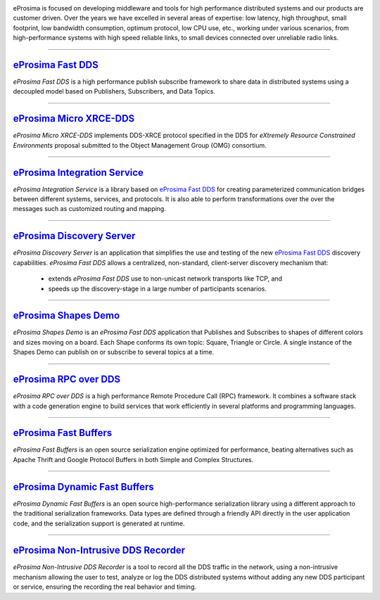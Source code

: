 .. image::  /01-figures/enhanced_logo.png
    :align: center
    :alt: eProsima - The middleware experts
    :target: `eProsima website`_

.. raw:: html

    <br><br><br><br>
    <h1>
        eProsima documentation index
    </h1>

eProsima is focused on developing middleware and tools for high performance distributed systems and our products are
customer driven.
Over the years we have excelled in several areas of expertise: low latency, high throughput, small footprint, low
bandwidth consumption, optimum protocol, low CPU use, etc., working under various scenarios, from high-performance
systems with high speed reliable links, to small devices connected over unreliable radio links.

------------------------------------------------------------------------------------------------------------------------

`eProsima Fast DDS`_
----------------------

*eProsima Fast DDS* is a high performance publish subscribe
framework to share data in distributed systems using a decoupled model
based on Publishers, Subscribers, and Data Topics.

------------------------------------------------------------------------------------------------------------------------

`eProsima Micro XRCE-DDS`_
----------------------------

*eProsima Micro XRCE-DDS* implements DDS-XRCE protocol specified in the
DDS for *eXtremely Resource Constrained Environments* proposal submitted
to the Object Management Group (OMG) consortium.

------------------------------------------------------------------------------------------------------------------------

`eProsima Integration Service`_
----------------------------------

*eProsima Integration Service* is a library based on `eProsima Fast DDS`_ for
creating parameterized communication bridges between different systems,
services, and protocols. It is also able to perform transformations over
the over the messages such as customized routing and mapping.

------------------------------------------------------------------------------------------------------------------------

`eProsima Discovery Server`_
----------------------------------------

*eProsima Discovery Server* is an application that simplifies the use and testing of the new `eProsima Fast DDS`_
discovery capabilities.
*eProsima Fast DDS* allows a centralized, non-standard, client-server discovery mechanism that:

    - extends *eProsima Fast DDS* use to non-unicast network transports like TCP, and
    - speeds up the discovery-stage in a large number of participants scenarios.

------------------------------------------------------------------------------------------------------------------------

`eProsima Shapes Demo`_
---------------------------------

*eProsima Shapes Demo* is an *eProsima Fast DDS* application that Publishes and Subscribes to shapes of
different colors and sizes moving on a board. Each Shape conforms its
own topic: Square, Triangle or Circle. A single instance of the Shapes
Demo can publish on or subscribe to several topics at a time.

------------------------------------------------------------------------------------------------------------------------

`eProsima RPC over DDS`_
----------------------------------

*eProsima RPC over DDS* is a high performance Remote Procedure Call (RPC) framework. It combines a software stack
with a code generation engine to build services that work efficiently in several platforms and programming languages.

------------------------------------------------------------------------------------------------------------------------

`eProsima Fast Buffers`_
----------------------------------

*eProsima Fast Buffers* is an open source serialization engine optimized for performance, beating alternatives
such as Apache Thrift and Google Protocol Buffers in both Simple and Complex Structures.

------------------------------------------------------------------------------------------------------------------------

`eProsima Dynamic Fast Buffers`_
----------------------------------------

*eProsima Dynamic Fast Buffers* is an open source high-performance serialization library using a different
approach to the traditional serialization frameworks. Data types are defined through a friendly API directly in the
user application code, and the serialization support is generated at runtime.

------------------------------------------------------------------------------------------------------------------------

`eProsima Non-Intrusive DDS Recorder`_
----------------------------------------

*eProsima Non-Intrusive DDS Recorder* is a tool to record all the DDS traffic in the network, using a non-intrusive
mechanism allowing the user to test, analyze or log the DDS distributed systems without adding any new DDS participant
or service, ensuring the recording the real behavior and timing.



.. _eProsima website: https://www.eprosima.com/
.. _eProsima Fast DDS: https://fast-dds.docs.eprosima.com/en/latest/
.. _eProsima Shapes Demo: https://eprosima-shapes-demo.readthedocs.io/en/latest/
.. _eProsima Micro XRCE-DDS: https://micro-xrce-dds.readthedocs.io/en/latest/
.. _eProsima Integration Service: https://integration-services.readthedocs.io/en/latest/
.. _eProsima RPC over DDS: https://www.eprosima.com/docs/rpc-over-dds/1.0.3/pdf/eprosima-fast-rtps/User-Manual.pdf
.. _eProsima Fast Buffers: https://www.eprosima.com/docs/fast-buffers/0.3.0/pdf/User-Manual.pdf
.. _eProsima Non-Intrusive DDS Recorder:    https://www.eprosima.com/docs/non-intrusive-dds-recorder/1.0.0/pdf/User-Manual.pdf
.. _eProsima Dynamic Fast Buffers: https://www.eprosima.com/docs/dynamic-fast-buffers/0.2.0/pdf/User-Manual.pdf
.. _eProsima Discovery Server: https://eprosima-discovery-server.readthedocs.io/en/latest/
